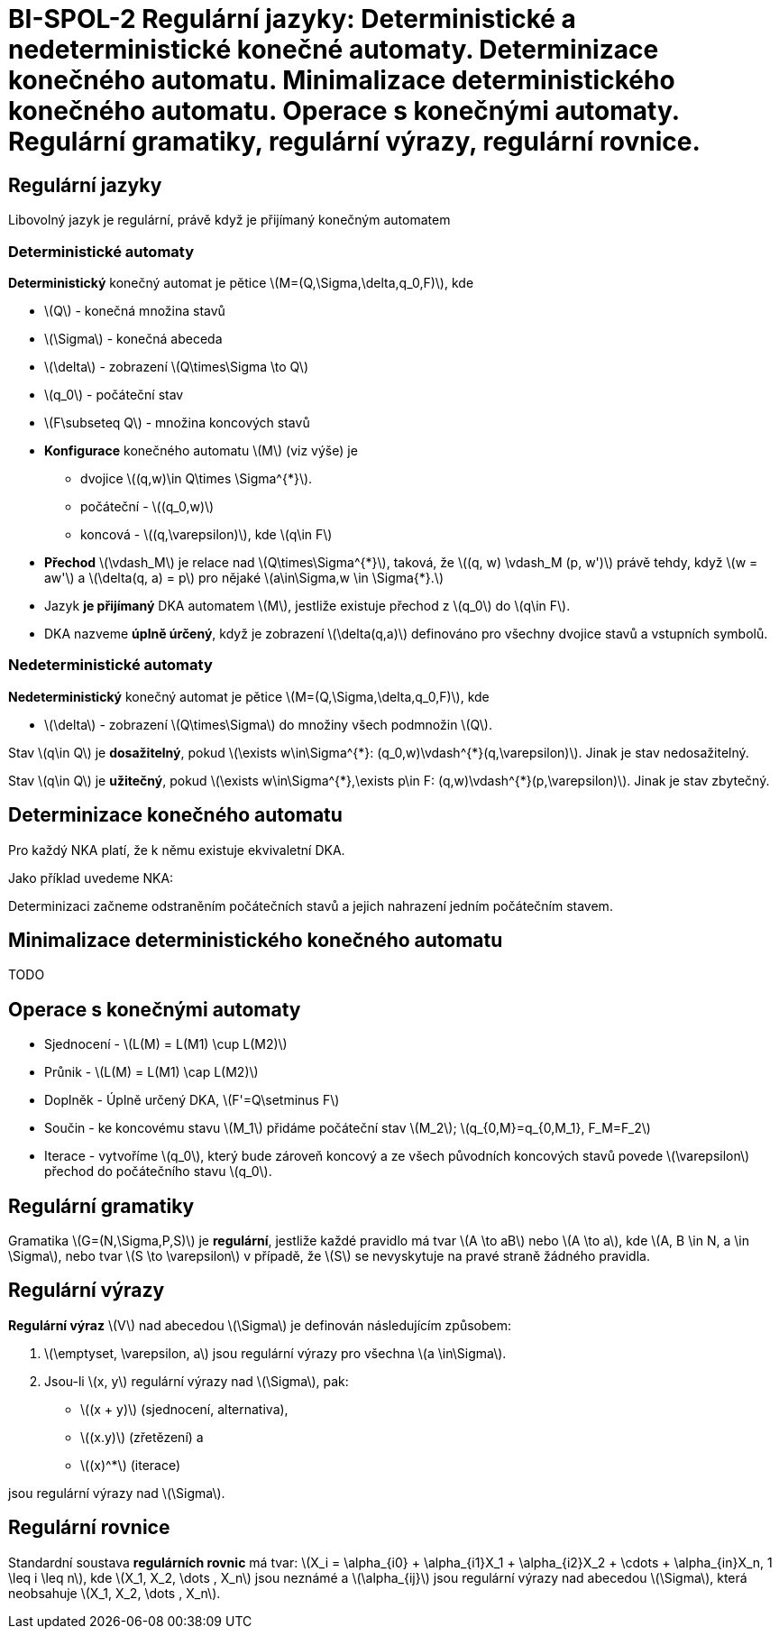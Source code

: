 = BI-SPOL-2 Regulární jazyky: Deterministické a nedeterministické konečné automaty. Determinizace konečného automatu. Minimalizace deterministického konečného automatu. Operace s konečnými automaty. Regulární gramatiky, regulární výrazy, regulární rovnice.

:stem:
:imagesdir: images

== Regulární jazyky

Libovolný jazyk je regulární, právě když je přijímaný konečným automatem

=== Deterministické automaty

*Deterministický* konečný automat je pětice
latexmath:[$M=(Q,\Sigma,\delta,q_0,F)$], kde

* latexmath:[$Q$] - konečná množina stavů
* latexmath:[$\Sigma$] - konečná abeceda
* latexmath:[$\delta$] - zobrazení latexmath:[$Q\times\Sigma \to Q$]
* latexmath:[$q_0$] - počáteční stav
* latexmath:[$F\subseteq Q$] - množina koncových stavů

* *Konfigurace* konečného automatu latexmath:[$M$] (viz výše) je
** dvojice latexmath:[$(q,w)\in Q\times \Sigma^{*}$].
** počáteční - latexmath:[$(q_0,w)$]
** koncová - latexmath:[$(q,\varepsilon)$], kde latexmath:[$q\in F$]
* *Přechod* latexmath:[$\vdash_M$] je relace nad
latexmath:[$Q\times\Sigma^{*}$], taková, že
latexmath:[$(q, w) \vdash_M (p, w')$] právě tehdy, když
latexmath:[$w = aw'$] a latexmath:[$\delta(q, a) = p$] pro nějaké
latexmath:[$a\in\Sigma,w \in \Sigma{*}.$]
* Jazyk *je přijímaný* DKA automatem latexmath:[$M$], jestliže existuje
přechod z latexmath:[$q_0$] do latexmath:[$q\in F$].
* DKA nazveme *úplně úrčený*, když je zobrazení
latexmath:[$\delta(q,a)$] definováno pro všechny dvojice stavů a
vstupních symbolů.

=== Nedeterministické automaty

*Nedeterministický* konečný automat je pětice
latexmath:[$M=(Q,\Sigma,\delta,q_0,F)$], kde

* latexmath:[$\delta$] - zobrazení latexmath:[$Q\times\Sigma$] do
množiny všech podmnožin latexmath:[$Q$].

Stav latexmath:[$q\in Q$] je *dosažitelný*, pokud
latexmath:[$\exists w\in\Sigma^{*}: (q_0,w)\vdash^{*}(q,\varepsilon)$].
Jinak je stav nedosažitelný.

Stav latexmath:[$q\in Q$] je *užitečný*, pokud
latexmath:[$\exists w\in\Sigma^{*},\exists p\in F: (q,w)\vdash^{*}(p,\varepsilon)$].
Jinak je stav zbytečný.

== Determinizace konečného automatu

Pro každý NKA platí, že k němu existuje ekvivaletní DKA.

Jako příklad uvedeme NKA:

Determinizaci začneme odstraněním počátečních stavů a jejich nahrazení
jedním počátečním stavem.

== Minimalizace deterministického konečného automatu

TODO

== Operace s konečnými automaty

* Sjednocení - latexmath:[$L(M) = L(M1) \cup L(M2)$]
* Průnik - latexmath:[$L(M) = L(M1) \cap L(M2)$]
* Doplněk - Úplně určený DKA, latexmath:[$F'=Q\setminus F$]
* Součin - ke koncovému stavu latexmath:[$M_1$] přidáme počáteční stav
latexmath:[$M_2$]; latexmath:[$q_{0,M}=q_{0,M_1}, F_M=F_2$]
* Iterace - vytvoříme latexmath:[$q_0$], který bude zároveň koncový a ze
všech původních koncových stavů povede latexmath:[$\varepsilon$] přechod
do počátečního stavu latexmath:[$q_0$].

== Regulární gramatiky

Gramatika latexmath:[$G=(N,\Sigma,P,S)$] je *regulární*, jestliže každé
pravidlo má tvar latexmath:[$A \to aB$] nebo latexmath:[$A \to a$], kde
latexmath:[$A, B \in N, a \in \Sigma$], nebo tvar
latexmath:[$S \to \varepsilon$] v případě, že latexmath:[$S$] se
nevyskytuje na pravé straně žádného pravidla.

== Regulární výrazy

*Regulární výraz* latexmath:[$V$] nad abecedou latexmath:[$\Sigma$] je
definován následujícím způsobem:

[arabic]
. latexmath:[$\emptyset, \varepsilon, a$] jsou regulární výrazy pro
všechna latexmath:[$a \in\Sigma$].
. Jsou-li latexmath:[$x, y$] regulární výrazy nad latexmath:[$\Sigma$],
pak:

* latexmath:[$(x + y)$] (sjednocení, alternativa),
* latexmath:[$(x.y)$] (zřetězení) a
* latexmath:[$(x)^*$] (iterace)

jsou regulární výrazy nad latexmath:[$\Sigma$].

== Regulární rovnice

Standardní soustava *regulárních rovnic* má tvar:
latexmath:[$X_i = \alpha_{i0} + \alpha_{i1}X_1 + \alpha_{i2}X_2 + \cdots + \alpha_{in}X_n, 1 \leq i \leq n$],
kde latexmath:[$X_1, X_2, \dots , X_n$] jsou neznámé a
latexmath:[$\alpha_{ij}$] jsou regulární výrazy nad abecedou
latexmath:[$\Sigma$], která neobsahuje
latexmath:[$X_1, X_2, \dots , X_n$].
